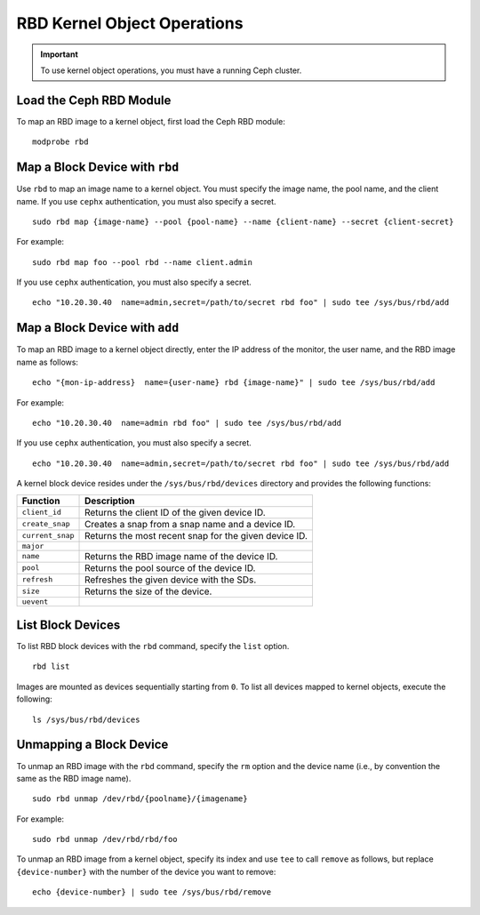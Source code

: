 ==============================
 RBD Kernel Object Operations
==============================

.. important:: To use kernel object operations, you must have a running Ceph cluster.

Load the Ceph RBD Module
------------------------

To map an RBD image to a kernel object, first load the Ceph RBD module:: 

	modprobe rbd

Map a Block Device with ``rbd``
-------------------------------

Use ``rbd`` to map an image name to a kernel object. You must specify the 
image name, the pool name, and the client name. If you use ``cephx`` 
authentication, you must also specify a secret. ::

	sudo rbd map {image-name} --pool {pool-name} --name {client-name} --secret {client-secret}	

For example:: 

 sudo rbd map foo --pool rbd --name client.admin
 
If you use ``cephx`` authentication, you must also specify a secret. ::

	echo "10.20.30.40  name=admin,secret=/path/to/secret rbd foo" | sudo tee /sys/bus/rbd/add 

Map a Block Device with ``add``
-------------------------------

To map an RBD image to a kernel object directly, enter the IP address of
the monitor, the user name, and the RBD image name as follows:: 

	echo "{mon-ip-address}  name={user-name} rbd {image-name}" | sudo tee /sys/bus/rbd/add
	
For example:: 

	echo "10.20.30.40  name=admin rbd foo" | sudo tee /sys/bus/rbd/add	
	
If you use ``cephx`` authentication, you must also specify a secret. ::

	echo "10.20.30.40  name=admin,secret=/path/to/secret rbd foo" | sudo tee /sys/bus/rbd/add

A kernel block device resides under the ``/sys/bus/rbd/devices`` directory and
provides the following functions: 

+------------------+------------------------------------------------------------+
| Function         | Description                                                |
+==================+============================================================+
| ``client_id``    | Returns the client ID of the given device ID.              |
+------------------+------------------------------------------------------------+
| ``create_snap``  | Creates a snap from a snap name and a device ID.           |
+------------------+------------------------------------------------------------+
| ``current_snap`` | Returns the most recent snap for the given device ID.      |
+------------------+------------------------------------------------------------+
| ``major``        |                                                            |
+------------------+------------------------------------------------------------+
| ``name``         | Returns the RBD image name of the device ID.               |
+------------------+------------------------------------------------------------+
| ``pool``         | Returns the pool source of the device ID.                  |
+------------------+------------------------------------------------------------+
| ``refresh``      | Refreshes the given device with the SDs.                   |
+------------------+------------------------------------------------------------+
| ``size``         | Returns the size of the device.                            |
+------------------+------------------------------------------------------------+
| ``uevent``       |                                                            |
+------------------+------------------------------------------------------------+


List Block Devices
------------------
To list RBD block devices with the ``rbd`` command, specify the ``list`` option. :: 

	rbd list

Images are mounted as devices sequentially starting from ``0``. To list all 
devices mapped to kernel objects, execute the following:: 

	ls /sys/bus/rbd/devices	

Unmapping a Block Device
------------------------	

To unmap an RBD image with the ``rbd`` command, specify the ``rm`` option 
and the device name (i.e., by convention the same as the RBD image name). :: 

	sudo rbd unmap /dev/rbd/{poolname}/{imagename}
	
For example::

	sudo rbd unmap /dev/rbd/rbd/foo

To unmap an RBD image from a kernel object, specify its index and use ``tee`` 
to call ``remove`` as follows, but replace ``{device-number}`` with the number 
of the device you want to remove:: 

	echo {device-number} | sudo tee /sys/bus/rbd/remove
	
